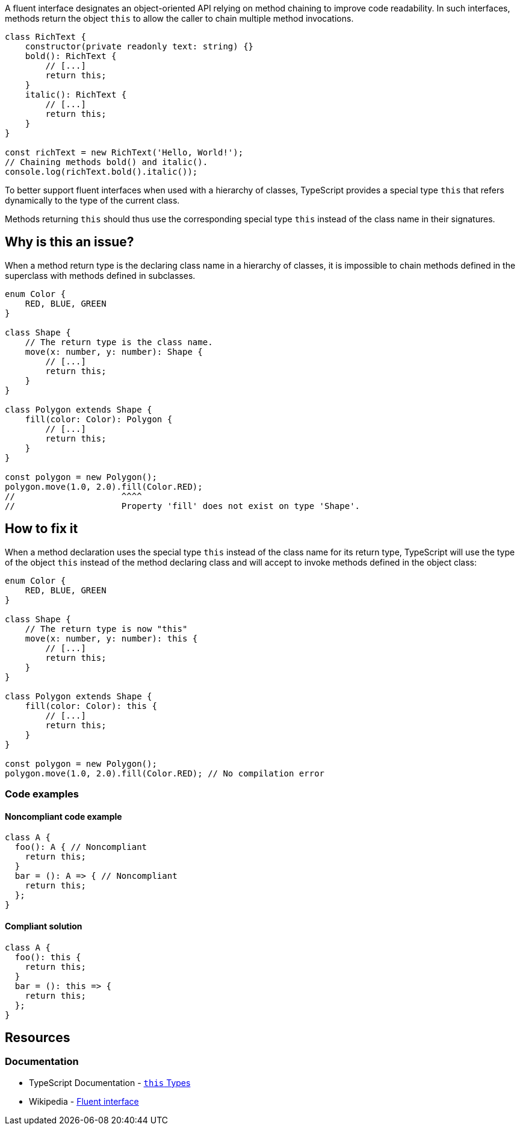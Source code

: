 A fluent interface designates an object-oriented API relying on method chaining to improve code readability.
In such interfaces, methods return the object `this` to allow the caller to chain multiple method invocations.

[source,javascript]
----
class RichText {
    constructor(private readonly text: string) {}
    bold(): RichText {
        // [...]
        return this;
    }
    italic(): RichText {
        // [...]
        return this;
    }
}

const richText = new RichText('Hello, World!');
// Chaining methods bold() and italic().
console.log(richText.bold().italic());
----

To better support fluent interfaces when used with a hierarchy of classes,
TypeScript provides a special type `this` that refers dynamically to the type of the current class.

Methods returning `this` should thus use the corresponding special type `this`
instead of the class name in their signatures.

== Why is this an issue?

When a method return type is the declaring class name in a hierarchy of classes,
it is impossible to chain methods defined in the superclass with methods defined in subclasses.

[source,javascript]
----
enum Color {
    RED, BLUE, GREEN
}

class Shape {
    // The return type is the class name.
    move(x: number, y: number): Shape {
        // [...]
        return this;
    }
}

class Polygon extends Shape {
    fill(color: Color): Polygon {
        // [...]
        return this;
    }
}

const polygon = new Polygon();
polygon.move(1.0, 2.0).fill(Color.RED);
//                     ^^^^
//                     Property 'fill' does not exist on type 'Shape'.
----

== How to fix it

When a method declaration uses the special type `this` instead of the class name for its return type,
TypeScript will use the type of the object `this` instead of the method declaring class
and will accept to invoke methods defined in the object class:

[source,javascript]
----
enum Color {
    RED, BLUE, GREEN
}

class Shape {
    // The return type is now "this"
    move(x: number, y: number): this {
        // [...]
        return this;
    }
}

class Polygon extends Shape {
    fill(color: Color): this {
        // [...]
        return this;
    }
}

const polygon = new Polygon();
polygon.move(1.0, 2.0).fill(Color.RED); // No compilation error
----

=== Code examples

==== Noncompliant code example

[source,javascript,diff-id=1,diff-type=noncompliant]
----
class A {
  foo(): A { // Noncompliant
    return this;
  }
  bar = (): A => { // Noncompliant
    return this;
  };
}
----

==== Compliant solution

[source,javascript,diff-id=1,diff-type=compliant]
----
class A {
  foo(): this {
    return this;
  }
  bar = (): this => {
    return this;
  };
}
----

== Resources
=== Documentation

* TypeScript Documentation - https://www.typescriptlang.org/docs/handbook/2/classes.html#this-types[``++this++`` Types]
* Wikipedia - https://en.wikipedia.org/wiki/Fluent_interface[Fluent interface]
